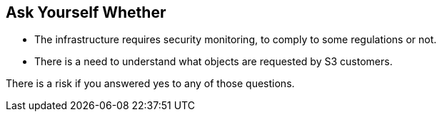 == Ask Yourself Whether

* The infrastructure requires security monitoring, to comply to some regulations or not.
* There is a need to understand what objects are requested by S3 customers. 

There is a risk if you answered yes to any of those questions.
